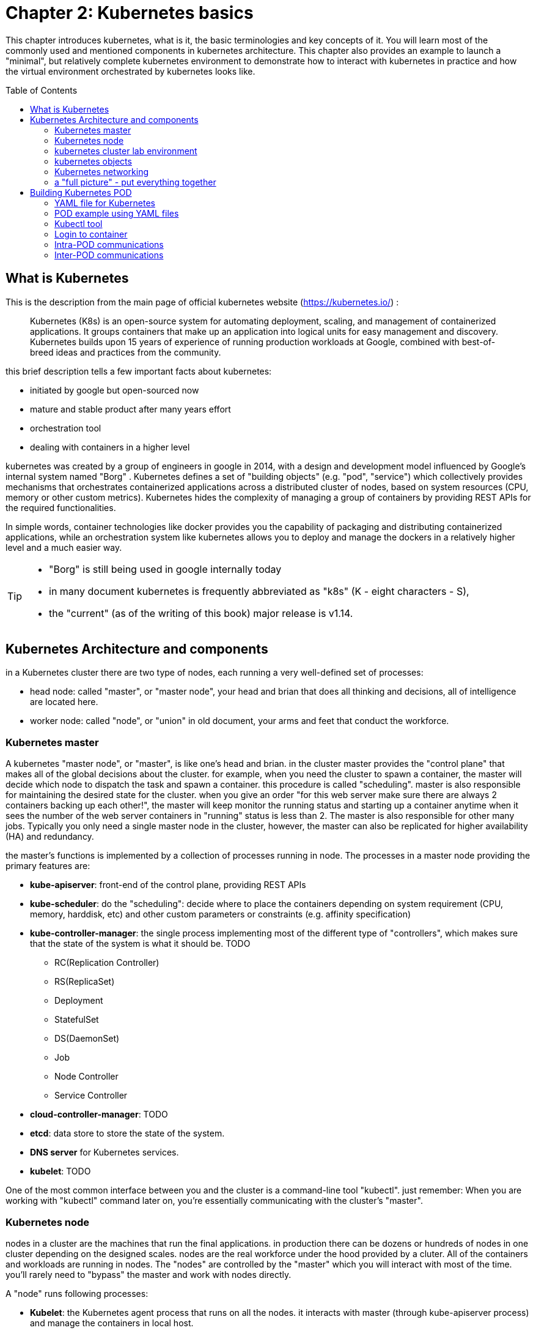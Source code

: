 = Chapter 2: Kubernetes basics 
:toc: manual
:toc-placement: preamble
:source-highlighter: pygments
:source-highlighter: coderay
:source-highlighter: prettify
:highlightjs-theme: googlecode
:coderay-linenums-mode: table
:coderay-linenums-mode: inline

This chapter introduces kubernetes, what is it, the basic terminologies and key
concepts of it. You will learn most of the commonly used and mentioned
components in kubernetes architecture. This chapter also provides an example to
launch a "minimal", but relatively complete kubernetes environment to
demonstrate how to interact with kubernetes in practice and how the virtual
environment orchestrated by kubernetes looks like.

== What is Kubernetes 

This is the description from the main page of official kubernetes website
(https://kubernetes.io/) :

____
Kubernetes (K8s) is an open-source system for automating deployment, scaling,
and management of containerized applications. It groups containers that make up
an application into logical units for easy management and discovery. Kubernetes
builds upon 15 years of experience of running production workloads at Google,
combined with best-of-breed ideas and practices from the community.
____

this brief description tells a few important facts about kubernetes:

* initiated by google but open-sourced now
* mature and stable product after many years effort
* orchestration tool
* dealing with containers in a higher level

////
> Kubernetes is a portable, extensible open-source platform for managing
> containerized workloads and services, that facilitates both declarative
> configuration and automation. 

> Google open-sourced the Kubernetes project in 2014. Kubernetes builds upon a
> decade and a half of experience that Google has with running production
> workloads at scale, combined with best-of-breed ideas and practices from the
> community.
////

kubernetes was created by a group of engineers in google in 2014, with a design
and development model influenced by Google's internal system named "Borg" .
Kubernetes defines a set of "building objects" (e.g. "pod", "service") which
collectively provides mechanisms that orchestrates containerized applications
across a distributed cluster of nodes, based on system resources (CPU, memory
or other custom metrics).  Kubernetes hides the complexity of managing a group
of containers by providing REST APIs for the required functionalities. 

In simple words, container technologies like docker provides you the capability
of packaging and distributing containerized applications, while an
orchestration system like kubernetes allows you to deploy and manage the
dockers in a relatively higher level and a much easier way.

[TIP]
====
* "Borg" is still being used in google internally today
* in many document kubernetes is frequently abbreviated as "k8s" (K - eight
  characters - S), 
* the "current" (as of the writing of this book) major release is v1.14.
====

== Kubernetes Architecture and components

in a Kubernetes cluster there are two type of nodes, each running a very
well-defined set of processes:

* head node: called "master", or "master node", your head and brian that does
  all thinking and decisions, all of intelligence are located here.
* worker node: called "node", or "union" in old document, your arms and feet
  that conduct the workforce.

=== Kubernetes master

A kubernetes "master node", or "master", is like one's head and brian. in the
cluster master provides the "control plane" that makes all of the global
decisions about the cluster. for example, when you need the cluster to spawn a
container, the master will decide which node to dispatch the task and spawn a
container. this procedure is called "scheduling". master is also responsible
for maintaining the desired state for the cluster. when you give an order "for
this web server make sure there are always 2 containers backing up each
other!", the master will keep monitor the running status and starting up a
container anytime when it sees the number of the web server containers in
"running" status is less than 2. The master is also responsible for other many
jobs. Typically you only need a single master node in the cluster, however, the
master can also be replicated for higher availability (HA) and redundancy.

the master's functions is implemented by a collection of processes running in
node.  The processes in a master node providing the primary features are:
////
and detecting and responding to cluster
events ().
////

* *kube-apiserver*: front-end of the control plane, providing REST APIs
* *kube-scheduler*: do the "scheduling": decide where to place the containers
  depending on system requirement (CPU, memory, harddisk, etc) and other custom
  parameters or constraints (e.g. affinity specification)
* *kube-controller-manager*: the single process implementing most of the
  different type of "controllers", which makes sure that the state of the
  system is what it should be. TODO

  - RC(Replication Controller)
  - RS(ReplicaSet)
  - Deployment
  - StatefulSet
  - DS(DaemonSet)
  - Job
  - Node Controller
  - Service Controller

* *cloud-controller-manager*: TODO
* *etcd*: data store to store the state of the system. 
* *DNS server* for Kubernetes services. 
* *kubelet*: TODO

////
* And sometimes, to be able to manage all of this you have a
  process called a Kubelet. 
* And, of course, you have a container engine, you have Docker. You could have
* something else, but most of the time you have
* Docker. That's what you find on the head node, the brain of Kubernetes.
* Nothing else than four types of processes, an API server, a scheduler, a
* controller manager, and etcd. 
////

One of the most common interface between you and the cluster is a command-line
tool "kubectl". just remember: When you are working with "kubectl" command
later on, you're essentially communicating with the cluster's "master".

=== Kubernetes node

nodes in a cluster are the machines that run the final applications. in
production there can be dozens or hundreds of nodes in one cluster depending on
the designed scales. nodes are the real workforce under the hood provided by a
cluter. All of the containers and workloads are running in nodes. The "nodes"
are controlled by the "master" which you will interact with most of the time.
you’ll rarely need to "bypass" the master and work with nodes directly.

A "node" runs following processes:

* *Kubelet*: the Kubernetes agent process that runs on all the nodes. it
  interacts with master (through kube-apiserver process) and manage the
  containers in local host.
* *kube-proxy*: process that implements "kubernetes service" (will introduce
  later) using linux iptable in the node
* *container-runtime*: local container - mostly 'docker' in today's market,
  holding all of the running "dockerized" applications.

TIP: 
the name "proxy" may sound confusing for kubernetes beginners. it's not really
a "proxy" in current kubernetes architecture. kube-proxy is a system that
manipulates linux IP tables in that node so that the the traffic between the
pods and the nodes will flows correctly.

=== kubernetes cluster lab environment

.PLAN
pick one of the two. or make a new one.

image::https://user-images.githubusercontent.com/2038044/45911926-b5345180-bde7-11e8-82bd-152fffa2774a.png[]

image::https://user-images.githubusercontent.com/2038044/46121001-c7473300-c1df-11e8-90c0-425b94957df1.png[]




=== kubernetes objects 

==== docker vs kubernetes

Now you understand the role of master and nodes in a kubernetes cluster, it is
the time to introduce more concepts in the kubernetes architecture.

as mentioned earlier, technically speaking, kubernetes works in a relatively
higher level than dockers. what does that really mean? Assuming you want to run
multiple containers across multiple machines, you will have a lot of work to
do if you interact with docker directly.  at least the following tasks should
appear in your "worry list":

////
* start the right containers at the right time
* figure out how they can talk to each other
* consider storage configuration
* deal with failed containers or hardware
* consider to add redundancies and high availability to your docker application
////

* Spawning containers across different machines
* Scaling up or down by adding or removing containers when demand changes
* Keeping storage consistent with multiple instances of an application
* Distributing load between the containers
* Launching new containers on different machines if something fails

you will quickly find that doing all of this manually with docker will be
overwhelming. with kubernetes all of these tasks become much easiler.

.PLAN
too much talk already...maybe give a quick example before introducing
objects?

==== kubectl

now let's talk about kubectl - the tool you will need to interact with all
these abstractions/objects.

autocompletion

==== objects

create a yaml file: myweb_rc.yaml

```yaml
apiVersion: v1
kind: ReplicationController
metadata:
  name: myweb
spec:
  replicas: 2       #<-----
  selector:
    app: myweb
  template:
    metadata:
      labels:
        app: myweb
    spec:
      containers:
      - name: myweb
        image: kubeguide/tomcat-app:v1
        ports:
        - containerPort: 8080
```

create the objects

```bash
kubectl create -f myweb_rc.yaml
```

list the created objects

```bash

$ kubectl get rc
NAME      DESIRED   CURRENT   READY     AGE
mysql     1         1         0         10s         #<------
myweb     2         2         2         10s

$ kubectl get pod
NAME          READY     STATUS              RESTARTS   AGE
myweb-nv4h8   1/1       ContainerCreating   1          1m       #<---
myweb-vzvk4   1/1       Running             1          1m
```

in the frontend, kubernetes get all these things done via a group of
abstractions, each represented in the form of an "object". with kubernetes you
only needs to think of how to describe your task in the config file, without
the need to worry about how it will be implemented.

"under the hood", kubernetes interact with the Docker engine to coordinate the
scheduling and execution of Docker containers on Kubelets. The Docker engine
itself is responsible for running the actual container image (e.g. by 'docker
build'). 

Higher level concepts such as service-discovery, loadbalancing and
network policies are handled by Kubernetes as well.

TODO: use ftp/tcp/ip as example.

.features and abstractions

features, objects, abstractions, processes, controllers

Kubernetes contains a number of abstractions that represent the state of your
system: deployed containerized applications and workloads, their associated
network and disk resources, and other information about what your cluster is
doing. These abstractions are represented by objects in the Kubernetes API; see
the Kubernetes Objects overview for more details.

The basic Kubernetes objects include:

* Pod
* Service
* Volume
* Namespace

In addition, Kubernetes contains a number of higher-level abstractions called
Controllers. Controllers build upon the basic objects, and provide additional
functionality and convenience features. They include:

* ReplicaSet
* Deployment
* StatefulSet
* DaemonSet
* Job

=== Kubernetes networking

.PLAN: 
*ip-per-pod model
*give brief introduction only

=== a "full picture" - put everything together

.PLAN
a diagram to show most of the components and concepts


== Building Kubernetes POD


=== YAML file for Kubernetes 

=== POD example using YAML files

=== Kubectl tool 

=== Login to container 

=== Intra-POD communications  

=== Inter-POD communications
